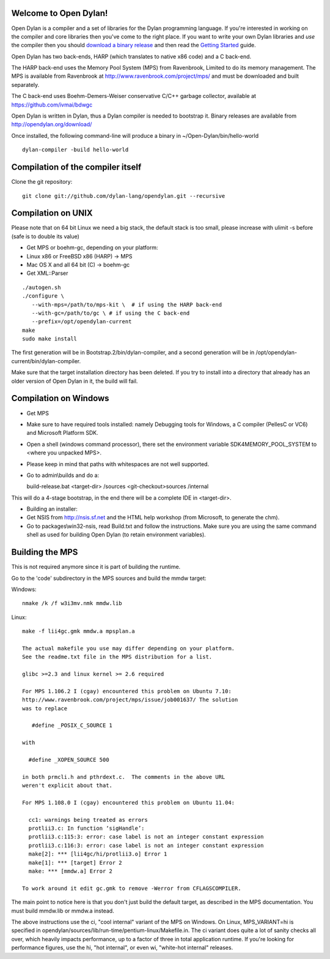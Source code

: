 Welcome to Open Dylan!
======================

Open Dylan is a compiler and a set of libraries for the Dylan
programming language.  If you're interested in working on the compiler
and core libraries then you've come to the right place.  If you want
to write your own Dylan libraries and *use* the compiler then you
should `download a binary release <http://opendylan.org/download/>`_
and then read the `Getting Started
<http://opendylan.org/documentation/getting-started/>`_ guide.

Open Dylan has two back-ends, HARP (which translates to native x86
code) and a C back-end.

The HARP back-end uses the Memory Pool System (MPS) from Ravenbrook,
Limited to do its memory management.  The MPS is available from
Ravenbrook at http://www.ravenbrook.com/project/mps/ and must be
downloaded and built separately.

The C back-end uses Boehm-Demers-Weiser conservative C/C++ garbage
collector, available at https://github.com/ivmai/bdwgc

Open Dylan is written in Dylan, thus a Dylan compiler is needed to
bootstrap it. Binary releases are available from
http://opendylan.org/download/

Once installed, the following command-line will produce a binary in
~/Open-Dylan/bin/hello-world
::

  dylan-compiler -build hello-world


Compilation of the compiler itself
==================================

Clone the git repository::

  git clone git://github.com/dylan-lang/opendylan.git --recursive


Compilation on UNIX
===================

Please note that on 64 bit Linux we need a big stack, the default
stack is too small, please increase with ulimit -s before (safe is
to double its value)

* Get MPS or boehm-gc, depending on your platform:
* Linux x86 or FreeBSD x86 (HARP) -> MPS
* Mac OS X and all 64 bit (C) -> boehm-gc
* Get XML::Parser

::

  ./autogen.sh
  ./configure \
     --with-mps=/path/to/mps-kit \  # if using the HARP back-end
     --with-gc=/path/to/gc \ # if using the C back-end
     --prefix=/opt/opendylan-current
  make
  sudo make install

The first generation will be in Bootstrap.2/bin/dylan-compiler,
and a second generation will be in /opt/opendylan-current/bin/dylan-compiler.

Make sure that the target installation directory has been deleted. If you try
to install into a directory that already has an older version of Open Dylan in
it, the build will fail.

Compilation on Windows
=======================

* Get MPS

* Make sure to have required tools installed: namely Debugging tools for
  Windows, a C compiler (PellesC or VC6) and Microsoft Platform SDK.

* Open a shell (windows command processor), there set the environment
  variable SDK4MEMORY_POOL_SYSTEM to <where you unpacked MPS>.

* Please keep in mind that paths with whitespaces are not well supported.

* Go to admin\\builds and do a::

  build-release.bat <target-dir> /sources <git-checkout>\sources /internal

This will do a 4-stage bootstrap, in the end there will be a
complete IDE in <target-dir>.

* Building an installer:

* Get NSIS from http://nsis.sf.net and the HTML help workshop (from
  Microsoft, to generate the chm).

* Go to packages\\win32-nsis, read Build.txt and follow the
  instructions. Make sure you are using the same command shell as used
  for building Open Dylan (to retain environment variables).


Building the MPS
================

This is not required anymore since it is part of building the runtime.

Go to the 'code' subdirectory in the MPS sources and build the mmdw
target:

Windows::

   nmake /k /f w3i3mv.nmk mmdw.lib

Linux::

  make -f lii4gc.gmk mmdw.a mpsplan.a

  The actual makefile you use may differ depending on your platform.
  See the readme.txt file in the MPS distribution for a list.

  glibc >=2.3 and linux kernel >= 2.6 required

  For MPS 1.106.2 I (cgay) encountered this problem on Ubuntu 7.10:
  http://www.ravenbrook.com/project/mps/issue/job001637/ The solution
  was to replace

     #define _POSIX_C_SOURCE 1

  with

    #define _XOPEN_SOURCE 500

  in both prmcli.h and pthrdext.c.  The comments in the above URL
  weren't explicit about that.

  For MPS 1.108.0 I (cgay) encountered this problem on Ubuntu 11.04:

    cc1: warnings being treated as errors
    protlii3.c: In function ‘sigHandle’:
    protlii3.c:115:3: error: case label is not an integer constant expression
    protlii3.c:116:3: error: case label is not an integer constant expression
    make[2]: *** [lii4gc/hi/protlii3.o] Error 1
    make[1]: *** [target] Error 2
    make: *** [mmdw.a] Error 2

  To work around it edit gc.gmk to remove -Werror from CFLAGSCOMPILER.

The main point to notice here is that you don't just build the default
target, as described in the MPS documentation.  You must build
mmdw.lib or mmdw.a instead.

The above instructions use the ci, "cool internal" variant of the MPS
on Windows. On Linux, MPS_VARIANT=hi is specified in
opendylan/sources/lib/run-time/pentium-linux/Makefile.in.  The ci variant
does quite a lot of sanity checks all over, which heavily impacts
performance, up to a factor of three in total application runtime.  If
you're looking for performance figures, use the hi, "hot internal", or
even wi, "white-hot internal" releases.

